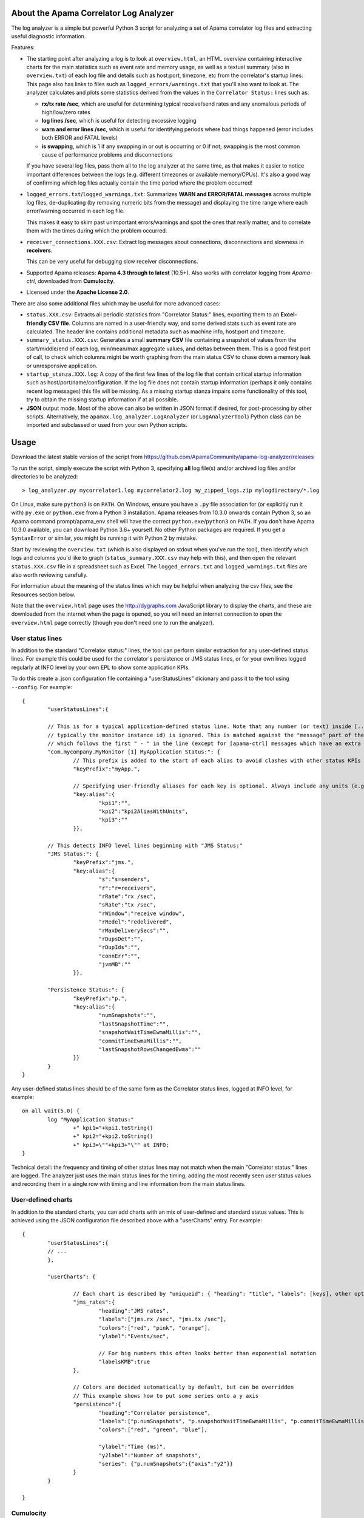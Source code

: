 .. image:: ../../workflows/Tests/badge.svg
	:target: ../../actions

.. image:: https://codecov.io/gh/ApamaCommunity/apama-log-analyzer/branch/master/graph/badge.svg
	:target: https://codecov.io/gh/ApamaCommunity/apama-log-analyzer

About the Apama Correlator Log Analyzer
=======================================
The log analyzer is a simple but powerful Python 3 script for analyzing a set of Apama correlator log files and extracting useful diagnostic information. 

Features:

- The starting point after analyzing a log is to look at ``overview.html``, an HTML overview containing interactive 
  charts for the main statistics such as event rate and memory usage, as well as a textual summary (also in ``overview.txt``) of each 
  log file and details such as host:port, timezone, etc from the correlator's startup lines. This page also has links to 
  files such as ``logged_errors/warnings.txt`` that you'll also want to look at. The analyzer calculates and plots 
  some statistics derived from the values in the ``Correlator Status:`` lines such as:

  * **rx/tx rate /sec**, which are useful for determining typical receive/send rates and any anomalous periods of high/low/zero rates
  * **log lines /sec**, which is useful for detecting excessive logging
  * **warn and error lines /sec**, which is useful for identifying periods where bad things happened (error includes both ERROR and FATAL levels)
  * **is swapping**, which is 1 if any swapping in or out is occurring or 0 if not; swapping is the most common cause of performance problems and disconnections

  If you have several log files, pass them all to the log analyzer at the same time, as that 
  makes it easier to notice important differences between the logs (e.g. different timezones 
  or available memory/CPUs). It's also a good way of confirming which log files actually 
  contain the time period where the problem occurred!

- ``logged_errors.txt``/``logged_warnings.txt``: Summarizes **WARN and ERROR/FATAL messages** across multiple log files, de-duplicating (by removing numeric bits from the message) and displaying the time range where each error/warning occurred in each log file. 

  This makes it easy to skim past unimportant errors/warnings and spot the ones that really matter, and to correlate them with the times during which the problem occurred. 

- ``receiver_connections.XXX.csv``: Extract log messages about connections, disconnections and slowness in **receivers**. 

  This can be very useful for debugging slow receiver disconnections. 

- Supported Apama releases: **Apama 4.3 through to latest** (10.5+). Also works with correlator logging from `Apama-ctrl`, downloaded from **Cumulocity**. 

- Licensed under the **Apache License 2.0**. 


There are also some additional files which may be useful for more advanced cases:

- ``status.XXX.csv``: Extracts all periodic statistics from "Correlator Status:" lines, exporting them to an **Excel-friendly CSV file**. Columns are named in a user-friendly way, and some derived stats such as event rate are calculated. The header line contains additional metadata such as machine info, host:port and timezone. 

- ``summary_status.XXX.csv``: Generates a small **summary CSV** file containing a snapshot of values from the start/middle/end of each log, min/mean/max aggregate values, and deltas between them. This is a good first port of call, to check which columns might be worth graphing from the main status CSV to chase down a memory leak or unresponsive application. 

- ``startup_stanza.XXX.log``: A copy of the first few lines of the log file that contain critical startup information such as host/port/name/configuration. If the log file does not contain startup information (perhaps it only contains recent log messages) this file will be missing. As a missing startup stanza impairs some functionality of this tool, try to obtain the missing startup information if at all possible. 

- **JSON** output mode. Most of the above can also be written in JSON format if desired, for post-processing by other scripts. Alternatively, the ``apamax.log_analyzer.LogAnalyzer`` (or ``LogAnalyzerTool``) Python class can be imported and subclassed or used from your own Python scripts. 


Usage
=====
Download the latest stable version of the script from https://github.com/ApamaCommunity/apama-log-analyzer/releases

To run the script, simply execute the script with Python 3, specifying **all** log file(s) and/or archived log files and/or directories to be analyzed::

	> log_analyzer.py mycorrelator1.log mycorrelator2.log my_zipped_logs.zip mylogdirectory/*.log

On Linux, make sure ``python3`` is on ``PATH``. On Windows, ensure you have a ``.py`` file association for (or explicitly run it with) ``py.exe`` or ``python.exe`` from a Python 3 installation. Apama releases from 10.3.0 onwards contain Python 3, so an Apama command prompt/apama_env shell will have the correct ``python.exe``/``python3`` on ``PATH``. If you don't have Apama 10.3.0 available, you can download Python 3.6+ yourself. No other Python packages are required. If you get a ``SyntaxError`` or similar, you might be running it with Python 2 by mistake.

Start by reviewing the ``overview.txt`` (which is also displayed on stdout when you've run the tool), then identify which logs and columns you'd like to graph (``status_summary.XXX.csv`` may help with this), and then open the relevant ``status.XXX.csv`` file in a spreadsheet such as Excel. The ``logged_errors.txt`` and ``logged_warnings.txt`` files are also worth reviewing carefully. 

For information about the meaning of the status lines which may be helpful when analyzing the csv files, see the Resources section below. 

Note that the ``overview.html`` page uses the http://dygraphs.com JavaScript library to display the charts, and these are downloaded from the internet when the page is opened, so you will need an internet connection to open the ``overview.html`` page correctly (though you don't need one to run the analyzer). 

User status lines
-----------------
In addition to the standard "Correlator status:" lines, the tool can perform similar extraction for any user-defined 
status lines. For example this could be used for the correlator's persistence or JMS status lines, or for your own 
lines logged regularly at INFO level by your own EPL to show some application KPIs. 

To do this create a .json configuration file containing a "userStatusLines" dicionary and pass it to the tool using 
``--config``. For example::

	{
		"userStatusLines":{
		
		// This is for a typical application-defined status line. Note that any number (or text) inside [...] brackets (
		// typically the monitor instance id) is ignored. This is matched against the "message" part of the log line, 
		// which follows the first " - " in the line (except for [apama-ctrl] messages which have an extra <apama-ctrl> prefix)
		"com.mycompany.MyMonitor [1] MyApplication Status:": {
			// This prefix is added to the start of each alias to avoid clashes with other status KPIs
			"keyPrefix":"myApp.",
			
			// Specifying user-friendly aliases for each key is optional. Always include any units (e.g. MB) in the key or alias
			"key:alias":{
				"kpi1":"",
				"kpi2":"kpi2AliasWithUnits",
				"kpi3":""
			}},
		
		// This detects INFO level lines beginning with "JMS Status:"
		"JMS Status:": {
			"keyPrefix":"jms.",
			"key:alias":{
				"s":"s=senders",
				"r":"r=receivers",
				"rRate":"rx /sec",
				"sRate":"tx /sec",
				"rWindow":"receive window",
				"rRedel":"redelivered",
				"rMaxDeliverySecs":"",
				"rDupsDet":"",
				"rDupIds":"", 
				"connErr":"",
				"jvmMB":""
			}},

		"Persistence Status:": {
			"keyPrefix":"p.",
			"key:alias":{
				"numSnapshots":"",
				"lastSnapshotTime":"",
				"snapshotWaitTimeEwmaMillis":"",
				"commitTimeEwmaMillis":"",
				"lastSnapshotRowsChangedEwma":""
			}}
		}
	}

Any user-defined status lines should be of the same form as the Correlator status lines, logged at INFO level, 
for example::

	on all wait(5.0) {
		log "MyApplication Status:"
			+" kpi1="+kpi1.toString()
			+" kpi2="+kpi2.toString()
			+" kpi3=\""+kpi3+"\"" at INFO;
	}

Technical detail: the frequency and timing of other status lines may not match when the main "Correlator status:" lines 
are logged. The analyzer just uses the main status lines for the timing, adding the most recently seen user status 
values and recording them in a single row with timing and line information from the main status lines. 

User-defined charts
-------------------
In addition to the standard charts, you can add charts with an mix of user-defined and standard status values. 
This is achieved using the JSON configuration file described above with a "userCharts" entry. For example::

	{
		"userStatusLines":{
		// ... 
		}, 
		
		"userCharts": {

			// Each chart is described by "uniqueid": { "heading": "title", "labels": [keys], other options... }
			"jms_rates":{
				"heading":"JMS rates", 
				"labels":["jms.rx /sec", "jms.tx /sec"],
				"colors":["red", "pink", "orange"], 
				"ylabel":"Events/sec", 

				// For big numbers this often looks better than exponential notation
				"labelsKMB":true
			},
		
			// Colors are decided automatically by default, but can be overridden
			// This example shows how to put some series onto a y axis
			"persistence":{
				"heading":"Correlator persistence", 
				"labels":["p.numSnapshots", "p.snapshotWaitTimeEwmaMillis", "p.commitTimeEwmaMillis"],
				"colors":["red", "green", "blue"], 

				"ylabel":"Time (ms)", 
				"y2label":"Number of snapshots",
				"series": {"p.numSnapshots":{"axis":"y2"}}
			}
		}

	}

Cumulocity
----------
If you're using Apama inside Cumulocity, to download the log use the App Switcher icon to go to **Administration**, then **Applications > Subscribed applications > Apama-ctrl-XXX**. Assuming Apama-ctrl is running, you'll see a **Logs** tab. You should try to get the full log - to do that click the ``|<<`` button to find out the date of the first entry then click **Download**, and select the time range from the start date to the day after today. 

Excel/CSV
---------
Column sizing
~~~~~~~~~~~~~
When you open a CSV file in Excel, to automatically resize all columns so that their contents can be viewed just select all (Ctrl+A), then double-click the separator between any two of the column headings. 

Keeping headers visible
~~~~~~~~~~~~~~~~~~~~~~~
In recent versions of Excel, selecting cell B2 and then **View > Freeze Panes > Freeze Panes** is useful for ensuring the datetime column and header row are always visible as you scroll. 

Trendlines
~~~~~~~~~~
It may be worth adding a trendline to your Excel charts to smooth out any short-term artifacts. For example, given that status lines are logged every 5 seconds, a moving average trendline with a period of 6 samples (=30s), 12 samples (=60s) or 24 samples (=2m) can be useful when graphing the send (tx) rate in cases where the rate appears to be modal over two or three values (as a result of the interaction between the 5 second log sample period and the batching of message sending within the correlator). 

Importing CSVs in a non-English locale (e.g. Germany)
~~~~~~~~~~~~~~~~~~~~~~~~~~~~~~~~~~~~~~~~~~~~~~~~~~~~~
Unfortunately the CSV file format (and Excel in particular) has fairly poor support for use in locales such as German that have different decimal, thousand and date formats to the US/UK format generated by this tool. It is therefore necessary to explicitly tell Excel how to interpret the numeric CSV columns. In Excel 365, the steps are:

#. Open Excel (it should be displaying an empty spreadsheet; don't open the CSV file yet).
#. On the **Data** tab click **From Text/CSV** and select the CSV file to be imported.
#. Ensure the **Delimiter** is set to **Comma**, then click **Edit**.
#. On the **Home** tab of the Power Query Editor dialog, click **Use First Row as Headers**.
#. Select all columns that contain numbers. To do this click the heading for ``epoch secs``, scroll right until you see ``# metadata:`` then hold down **SHIFT** and click the column before ``# metadata:``.
#. (Optional: if you plan to use any values containing non-numeric data (e.g. slowest consumer or context name) then deselect those columns by holding down **CTRL** while clicking them; otherwise non-numeric values will show up as _Error_ or blank).
#. Right-click the selected column headings, and choose **Change Type > Using Locale...**.
#. Set the Data Type to **Decimal Number** and Locale to **English (Australia)** (or United States; any English locale should be fine), then click **OK**.
#. On the **Home** tab click **Close & Load**.

Resources
=========

From the Apama documentation:

- `List of Correlator Status Statistics <https://www.apamacommunity.com/documents/10.11.1.1/apama_10.11.1.1_webhelp/apama-webhelp/#page/apama-onlinehelp%2Fre-DepAndManApaApp_list_of_correlator_status_statistics.html>`_ - for understanding the meaning of the statistics available

- `Inspecting correlator state <https://www.apamacommunity.com/documents/10.11.1.1/apama_10.11.1.1_webhelp/apama-webhelp/#page/apama-onlinehelp%2Fre-DepAndManApaApp_inspecting_correlator_state.html>`_ - for using the engine_inspect tool to get detailed information on the number of monitor instances, listeners, etc, which can help to identify application memory leaks

- `Shutting down and managing components <https://www.apamacommunity.com/documents/10.11.1.1/apama_10.11.1.1_webhelp/apama-webhelp/#page/apama-onlinehelp%2Fre-DepAndManApaApp_shutting_down_and_managing_components.html>`_ and its child topics - contain information on using `dorequest` to get detailed memory/CPU profiles, a string representation of the correlator queues, and various enhanced logging options



Contributions
=============
Please feel free to add suggestions as GitHub tickets, or to contribute a fix or feature yourself (just send a pull request). 

If you want to submit a pull request, be sure to run the existing tests, create new tests (and check the coverage is good), and do a before-and-after run of the performance tests to avoid unwittingly making it slower. 

